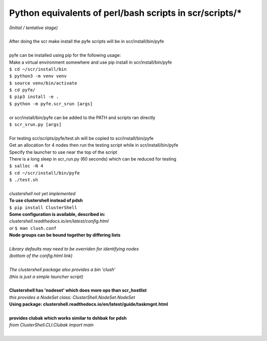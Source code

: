 ========================================================
Python equivalents of perl/bash scripts in scr/scripts/*
========================================================

| *(Initial / tentative stage)*  
|  
| After doing the scr make install the pyfe scripts will be in scr/install/bin/pyfe  
|  
| pyfe can be installed using pip for the following usage:  
| Make a virtual environment somewhere and use pip install in scr/install/bin/pyfe  
| ``$ cd ~/scr/install/bin``
| ``$ python3 -m venv venv``  
| ``$ source venv/bin/activate``  
| ``$ cd pyfe/``
| ``$ pip3 install -e .``  
| ``$ python -m pyfe.scr_srun [args]``  
|  
| or scr/install/bin/pyfe can be added to the PATH and scripts ran directly  
| ``$ scr_srun.py [args]``  
|  
| For testing scr/scripts/pyfe/test.sh will be copied to scr/install/bin/pyfe
| Get an allocation for 4 nodes then run the testing script while in scr/install/bin/pyfe  
| Specify the launcher to use near the top of the script  
| There is a long sleep in scr_run.py (60 seconds) which can be reduced for testing  
| ``$ salloc -N 4``
| ``$ cd ~/scr/install/bin/pyfe``
| ``$ ./test.sh``
|  
| *clustershell not yet implemented*  
| **To use clustershell instead of pdsh**  
| ``$ pip install ClusterShell``  
| **Some configuration is available, described in:**  
| *clustershell.readthedocs.io/en/latest/config.html*  
| *or* ``$ man clush.conf``  
| **Node groups can be bound together by differing lists**  
|  
| *Library defaults may need to be overriden for identifying nodes*  
| *(bottom of the config.html link)*  
|  
| *The clustershell package also provides a bin 'clush'*  
| *(this is just a simple launcher script)*  
|  
| **Clustershell has 'nodeset' which does more ops than scr_hostlist**  
| *this provides a NodeSet class: ClusterShell.NodeSet.NodeSet*  
| **Using package: clustershell.readthedocs.io/en/latest/guide/taskmgnt.html**  
|  
| **provides clubak which works similar to dshbak for pdsh**  
| *from ClusterShell.CLI.Clubak import main*  
|  
